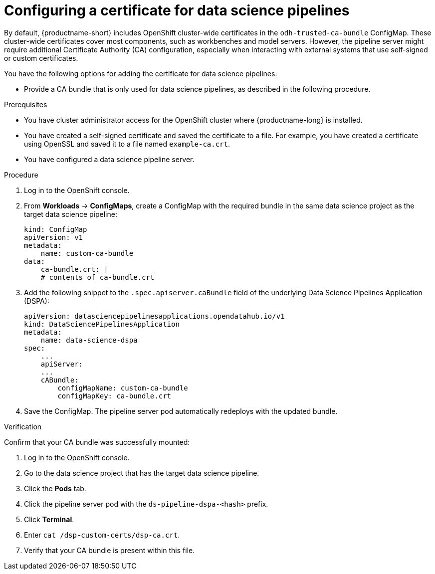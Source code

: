 :_module-type: PROCEDURE

[id='configuring-a-certificate-for-pipelines_{context}']
= Configuring a certificate for data science pipelines 

By default, {productname-short} includes OpenShift cluster-wide certificates in the `odh-trusted-ca-bundle` ConfigMap. These cluster-wide certificates cover most components, such as workbenches and model servers. However, the pipeline server might require additional Certificate Authority (CA) configuration, especially when interacting with external systems that use self-signed or custom certificates.

You have the following options for adding the certificate for data science pipelines:

ifdef::upstream[]
* Add them to the cluster-wide CA bundle, as described in link:{odhdocshome}/installing-open-data-hub/#adding-certificates-to-a-cluster-ca-bundle_certs[Adding certificates to a cluster-wide CA bundle].
* Add them to a custom bundle as described in link:{odhdocshome}/installing-open-data-hub/#adding-certificates-to-a-custom-ca-bundle_certs[Adding certificates to a custom CA bundle].
endif::[]

ifdef::cloud-service[]
* Add them to the cluster-wide CA bundle, as described in link:{rhoaidocshome}{default-format-url}/installing_and_uninstalling_openshift_ai_cloud_service/working-with-certificates_certs#adding-certificates-to-a-cluster-ca-bundle_certs[Adding certificates to a cluster-wide CA bundle].
* Alternatively, you can add certificates to a custom CA bundle, as described in link:{rhoaidocshome}{default-format-url}/installing_and_uninstalling_openshift_ai_cloud_service/working-with-certificates_certs#adding-certificates-to-a-custom-ca-bundle_certs[Adding certificates to a custom CA bundle].
endif::[]

ifdef::self-managed[]
ifndef::disconnected[]
* Add them to the cluster-wide CA bundle, as described in link:{rhoaidocshome}{default-format-url}/installing_and_uninstalling_openshift_ai_self-managed/working-with-certificates_certs#adding-certificates-to-a-cluster-ca-bundle_certs[Adding certificates to a cluster-wide CA bundle].
* Add them to a custom bundle as described in link:{rhoaidocshome}{default-format-url}/installing_and_uninstalling_openshift_ai_self-managed/working-with-certificates_certs#adding-certificates-to-a-custom-ca-bundle_certs[Adding certificates to a custom CA bundle].
endif::[]
ifdef::disconnected[]
* Add them to the cluster-wide CA bundle, as described in link:{rhoaidocshome}{default-format-url}/installing_and_uninstalling_openshift_ai_self-managed_in_a_disconnected_environment/working-with-certificates_certs#adding-certificates-to-a-cluster-ca-bundle_certs[Adding certificates to a cluster-wide CA bundle].
* Add them to a custom bundle as described in link:{rhoaidocshome}{default-format-url}/installing_and_uninstalling_openshift_ai_self-managed_in_a_disconnected_environment/working-with-certificates_certs#adding-certificates-to-a-custom-ca-bundle_certs[Adding certificates to a custom CA bundle].
endif::[]
endif::[]

* Provide a CA bundle that is only used for data science pipelines, as described in the following procedure.

.Prerequisites

* You have cluster administrator access for the OpenShift cluster where {productname-long} is installed.
* You have created a self-signed certificate and saved the certificate to a file. For example, you have created a certificate using OpenSSL and saved it to a file named `example-ca.crt`.
* You have configured a data science pipeline server.

.Procedure
. Log in to the OpenShift console.
. From *Workloads* -> *ConfigMaps*, create a ConfigMap with the required bundle in the same data science project as the target data science pipeline:
+
[source]
----
kind: ConfigMap
apiVersion: v1
metadata:
    name: custom-ca-bundle
data:
    ca-bundle.crt: |
    # contents of ca-bundle.crt
----
. Add the following snippet to the `.spec.apiserver.caBundle` field of the underlying Data Science Pipelines Application (DSPA):
+
[source]
----
apiVersion: datasciencepipelinesapplications.opendatahub.io/v1
kind: DataSciencePipelinesApplication
metadata:
    name: data-science-dspa
spec:
    ...
    apiServer:
    ...
    cABundle:
        configMapName: custom-ca-bundle
        configMapKey: ca-bundle.crt
----

. Save the ConfigMap. The pipeline server pod automatically redeploys with the updated bundle.

.Verification

Confirm that your CA bundle was successfully mounted:

. Log in to the OpenShift console.
. Go to the data science project that has the target data science pipeline.
. Click the *Pods* tab.
. Click the pipeline server pod with the `ds-pipeline-dspa-<hash>` prefix.
. Click *Terminal*.
. Enter `cat /dsp-custom-certs/dsp-ca.crt`.
. Verify that your CA bundle is present within this file.
